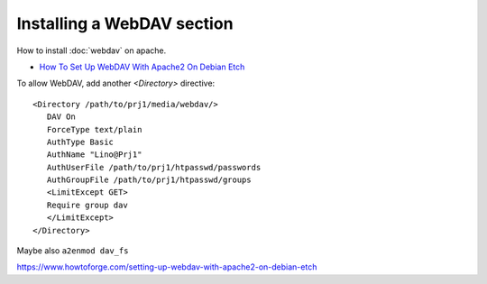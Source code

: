 Installing a WebDAV section
===========================

How to install :doc:`webdav` on apache.


- `How To Set Up WebDAV With Apache2 On Debian Etch <https://www.howtoforge.com/setting-up-webdav-with-apache2-on-debian-etch>`_

To allow WebDAV, add another `<Directory>` directive::
  
  <Directory /path/to/prj1/media/webdav/>
     DAV On
     ForceType text/plain
     AuthType Basic
     AuthName "Lino@Prj1"
     AuthUserFile /path/to/prj1/htpasswd/passwords
     AuthGroupFile /path/to/prj1/htpasswd/groups
     <LimitExcept GET>
     Require group dav
     </LimitExcept>
  </Directory>

Maybe also ``a2enmod dav_fs`` 


https://www.howtoforge.com/setting-up-webdav-with-apache2-on-debian-etch
